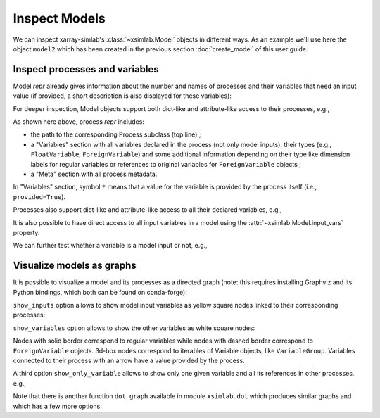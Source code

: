 .. _inspect_model:

Inspect Models
==============

We can inspect xarray-simlab's :class:`~xsimlab.Model` objects in
different ways. As an example we'll use here the object ``model2``
which has been created in the previous section :doc:`create_model` of
this user guide.

.. ipython:: python
   :suppress:

    import sys
    sys.path.append('scripts')
    from advection_model import model2

Inspect processes and variables
-------------------------------

Model *repr* already gives information about the number and names of
processes and their variables that need an input value (if provided, a
short description is also displayed for these variables):

.. ipython:: python

    model2

For deeper inspection, Model objects support both dict-like and
attribute-like access to their processes, e.g.,

.. ipython:: python

    model2['advect']
    model2.grid

As shown here above, process *repr* includes:

- the path to the corresponding Process subclass (top line) ;
- a "Variables" section with all variables declared in the process
  (not only model inputs), their types (e.g., ``FloatVariable``,
  ``ForeignVariable``) and some additional information depending on
  their type like dimension labels for regular variables or references
  to original variables for ``ForeignVariable`` objects ;
- a "Meta" section with all process metadata.

In "Variables" section, symbol ``*`` means that a value for the
variable is provided by the process itself (i.e., ``provided=True``).

Processes also support dict-like and attribute-like access to all
their declared variables, e.g.,

.. ipython:: python

    model2['advect']['v']
    model2.grid.x

It is also possible to have direct access to all input variables in a
model using the :attr:`~xsimlab.Model.input_vars` property.

We can further test whether a variable is a model input or not, e.g.,

.. ipython:: python

    model2.is_input(('advect', 'v'))
    model2.is_input(('profile', 'u'))

Visualize models as graphs
--------------------------

.. ipython:: python
   :suppress:

    from xsimlab.dot import dot_graph
    dot_graph(model2, filename='savefig/model2_simple.png')
    dot_graph(model2, show_inputs=True, filename='savefig/model2_inputs.png')
    dot_graph(model2, show_inputs=True, show_variables=True,
              filename='savefig/model2_variables.png')

.. ipython:: python
   :suppress:

    dot_graph(model2, show_only_variable=('profile', 'u'),
              filename='savefig/model2_var_u.png')

It is possible to visualize a model and its processes as a directed
graph (note: this requires installing Graphviz and its Python
bindings, which both can be found on conda-forge):

.. ipython:: python

    model2.visualize();

.. image:: savefig/model2_simple.png
   :width: 40%

``show_inputs`` option allows to show model input variables as yellow
square nodes linked to their corresponding processes:

.. ipython:: python

    model2.visualize(show_inputs=True);

.. image:: savefig/model2_inputs.png
   :width: 60%

``show_variables`` option allows to show the other variables as white
square nodes:

.. ipython:: python

    model2.visualize(show_inputs=True, show_variables=True);

.. image:: savefig/model2_variables.png
   :width: 60%

Nodes with solid border correspond to regular variables while nodes
with dashed border correspond to ``ForeignVariable`` objects. 3d-box
nodes correspond to iterables of Variable objects, like
``VariableGroup``. Variables connected to their process with an arrow
have a value provided by the process.

A third option ``show_only_variable`` allows to show only one given
variable and all its references in other processes, e.g.,

.. ipython:: python

    model2.visualize(show_only_variable=('profile', 'u'));

.. image:: savefig/model2_var_u.png
   :width: 40%

Note that there is another function ``dot_graph`` available in module
``xsimlab.dot`` which produces similar graphs and which has a few more
options.
